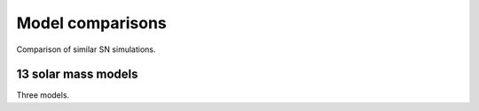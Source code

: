 Model comparisons
=================

Comparison of similar SN simulations.

13 solar mass models
--------------------

Three models.
